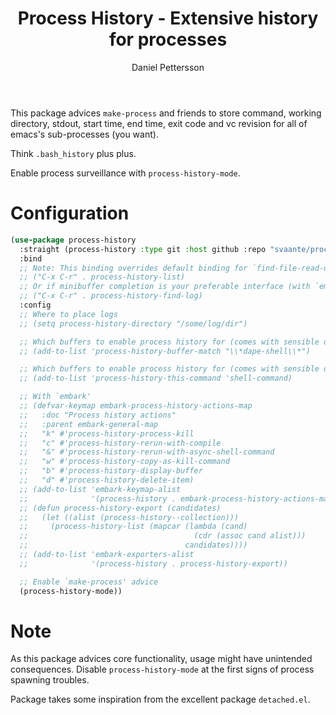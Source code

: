 #+title: Process History - Extensive history for processes
#+author: Daniel Pettersson
#+language: en

This package advices =make-process= and friends to store command,
working directory, stdout, start time, end time, exit code and vc
revision for all of emacs's sub-processes (you want).

Think =.bash_history= plus plus.

Enable process surveillance with =process-history-mode=.

* Configuration
#+begin_src emacs-lisp
  (use-package process-history
    :straight (process-history :type git :host github :repo "svaante/process-history")
    :bind
    ;; Note: This binding overrides default binding for `find-file-read-only'
    ;; ("C-x C-r" . process-history-list)
    ;; Or if minibuffer completion is your preferable interface (with `embark')
    ;; ("C-x C-r" . process-history-find-log)
    :config
    ;; Where to place logs
    ;; (setq process-history-directory "/some/log/dir")

    ;; Which buffers to enable process history for (comes with sensible defaults)
    ;; (add-to-list 'process-history-buffer-match "\\*dape-shell\\*")

    ;; Which buffers to enable process history for (comes with sensible defaults)
    ;; (add-to-list 'process-history-this-command 'shell-command)

    ;; With `embark'
    ;; (defvar-keymap embark-process-history-actions-map
    ;;   :doc "Process history actions"
    ;;   :parent embark-general-map
    ;;   "k" #'process-history-process-kill
    ;;   "c" #'process-history-rerun-with-compile
    ;;   "&" #'process-history-rerun-with-async-shell-command
    ;;   "w" #'process-history-copy-as-kill-command
    ;;   "b" #'process-history-display-buffer
    ;;   "d" #'process-history-delete-item)
    ;; (add-to-list 'embark-keymap-alist
    ;;              '(process-history . embark-process-history-actions-map))
    ;; (defun process-history-export (candidates)
    ;;   (let ((alist (process-history--collection)))
    ;;     (process-history-list (mapcar (lambda (cand)
    ;;                                     (cdr (assoc cand alist)))
    ;;                                   candidates))))
    ;; (add-to-list 'embark-exporters-alist
    ;;              '(process-history . process-history-export))

    ;; Enable `make-process' advice
    (process-history-mode))
#+end_src

* Note
As this package advices core functionality, usage might have
unintended consequences.  Disable =process-history-mode= at the
first signs of process spawning troubles.

Package takes some inspiration from the excellent package
=detached.el=.
